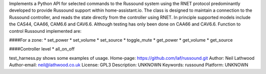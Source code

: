 Implements a Python API for selected commands to the Russound system using the RNET protocol predominantly developed to
provide Russound support within home-assistant.io.
The class is designed to maintain a connection to the Russound controller, and reads the state directly 
from the controller using RNET.  In principle supported models include the CAS44, CAA66, CAM6.6 and CAV6.6.
Although testing has only been done on CAA66 and CAV6.6.  Function to control Russound implemented are:

####For a zone:
* set_power
* set_volume
* set_source
* toggle_mute
* get_power
* get_volume
* get_source

####Controller level
* all_on_off

test_harness.py shows some examples of usage.
Home-page: https://github.com/laf/russound.git
Author: Neil Lathwood
Author-email: neil@lathwood.co.uk
License: GPL3
Description: UNKNOWN
Keywords: russound
Platform: UNKNOWN
